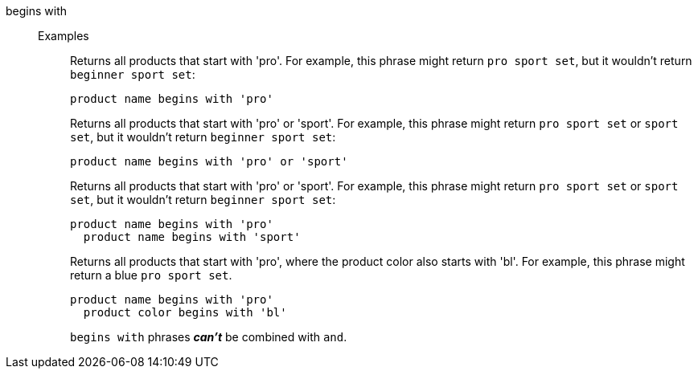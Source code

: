 [#begins-with]
begins with::
Examples;;
+
Returns all products that start with 'pro'. For example, this phrase might return `pro sport set`, but it wouldn't return `beginner sport set`:
+
----
product name begins with 'pro'
----
+
Returns all products that start with 'pro' or  'sport'. For example, this phrase might return `pro sport set` or `sport set`, but it wouldn't return `beginner sport set`:
+
----
product name begins with 'pro' or 'sport'
----
+
Returns all products that start with 'pro' or  'sport'. For example, this phrase might return `pro sport set` or `sport set`, but it wouldn't return `beginner sport set`:
+
----
product name begins with 'pro'
  product name begins with 'sport'
----
+
Returns all products that start with 'pro', where the product color also starts with 'bl'.  For example, this phrase might return a blue `pro sport set`.
+
----
product name begins with 'pro'
  product color begins with 'bl'
----
+
`begins with` phrases *_can't_* be combined with `and`.
